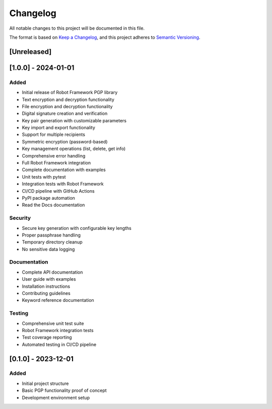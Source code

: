 Changelog
=========

All notable changes to this project will be documented in this file.

The format is based on `Keep a Changelog <https://keepachangelog.com/en/1.0.0/>`_,
and this project adheres to `Semantic Versioning <https://semver.org/spec/v2.0.0.html>`_.

[Unreleased]
------------

[1.0.0] - 2024-01-01
---------------------

Added
~~~~~
- Initial release of Robot Framework PGP library
- Text encryption and decryption functionality
- File encryption and decryption functionality
- Digital signature creation and verification
- Key pair generation with customizable parameters
- Key import and export functionality
- Support for multiple recipients
- Symmetric encryption (password-based)
- Key management operations (list, delete, get info)
- Comprehensive error handling
- Full Robot Framework integration
- Complete documentation with examples
- Unit tests with pytest
- Integration tests with Robot Framework
- CI/CD pipeline with GitHub Actions
- PyPI package automation
- Read the Docs documentation

Security
~~~~~~~~
- Secure key generation with configurable key lengths
- Proper passphrase handling
- Temporary directory cleanup
- No sensitive data logging

Documentation
~~~~~~~~~~~~~
- Complete API documentation
- User guide with examples
- Installation instructions
- Contributing guidelines
- Keyword reference documentation

Testing
~~~~~~~
- Comprehensive unit test suite
- Robot Framework integration tests
- Test coverage reporting
- Automated testing in CI/CD pipeline

[0.1.0] - 2023-12-01
---------------------

Added
~~~~~
- Initial project structure
- Basic PGP functionality proof of concept
- Development environment setup